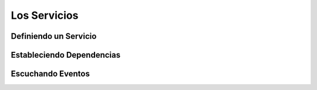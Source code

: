 Los Servicios
=============


Definiendo un Servicio
----------------------

Estableciendo Dependencias
--------------------------

Escuchando Eventos
------------------